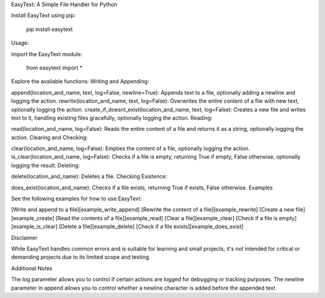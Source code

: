 EasyText: A Simple File Handler for Python


Install EasyText using pip:

	pip install easytext

Usage:

Import the EasyText module:

	from easytext import *


Explore the available functions:
Writing and Appending:

append(location_and_name, text, log=False, newline=True): Appends text to a file, optionally adding a newline and logging the action.
rewrite(location_and_name, text, log=False): Overwrites the entire content of a file with new text, optionally logging the action.
create_if_doesnt_exist(location_and_name, text, log=False): Creates a new file and writes text to it, handling existing files gracefully, optionally logging the action.
Reading:

read(location_and_name, log=False): Reads the entire content of a file and returns it as a string, optionally logging the action.
Clearing and Checking:

clear(location_and_name, log=False): Empties the content of a file, optionally logging the action.
is_clear(location_and_name, log=False): Checks if a file is empty, returning True if empty, False otherwise, optionally logging the result.
Deleting:

delete(location_and_name): Deletes a file.
Checking Existence:

does_exist(location_and_name): Checks if a file exists, returning True if exists, False otherwise.
Examples

See the following examples for how to use EasyText:

[Write and append to a file][example_write_append]
[Rewrite the content of a file][example_rewrite]
[Create a new file][example_create]
[Read the contents of a file][example_read]
[Clear a file][example_clear]
[Check if a file is empty][example_is_clear]
[Delete a file][example_delete]
[Check if a file exists][example_does_exist]



Disclaimer

While EasyText handles common errors and is suitable for learning and small projects, it's not intended for critical or demanding projects due to its limited scope and testing.


Additional Notes

The log parameter allows you to control if certain actions are logged for debugging or tracking purposes.
The newline parameter in append allows you to control whether a newline character is added before the appended text.